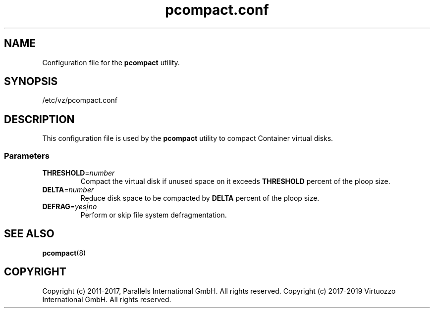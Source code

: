 .TH pcompact.conf 5 "September 2012" "@PRODUCT_NAME_SHORT@"
.SH NAME
Configuration file for the \fBpcompact\fR utility.
.SH SYNOPSIS
/etc/vz/pcompact.conf
.SH DESCRIPTION
This configuration file is used by the \fBpcompact\fR utility to compact Container virtual disks.
.SS Parameters
.IP \fBTHRESHOLD\fR=\fInumber\fR
Compact the virtual disk if unused space on it exceeds \fBTHRESHOLD\fR percent of the ploop size.
.IP \fBDELTA\fR=\fInumber\fR
Reduce disk space to be compacted by \fBDELTA\fR percent of the ploop size.
.IP \fBDEFRAG\fR=\fIyes|no\fR
Perform or skip file system defragmentation.
.SH SEE ALSO
.BR pcompact (8)
.SH COPYRIGHT
Copyright (c) 2011-2017, Parallels International GmbH. All rights reserved. 
Copyright (c) 2017-2019 Virtuozzo International GmbH. All rights reserved.
